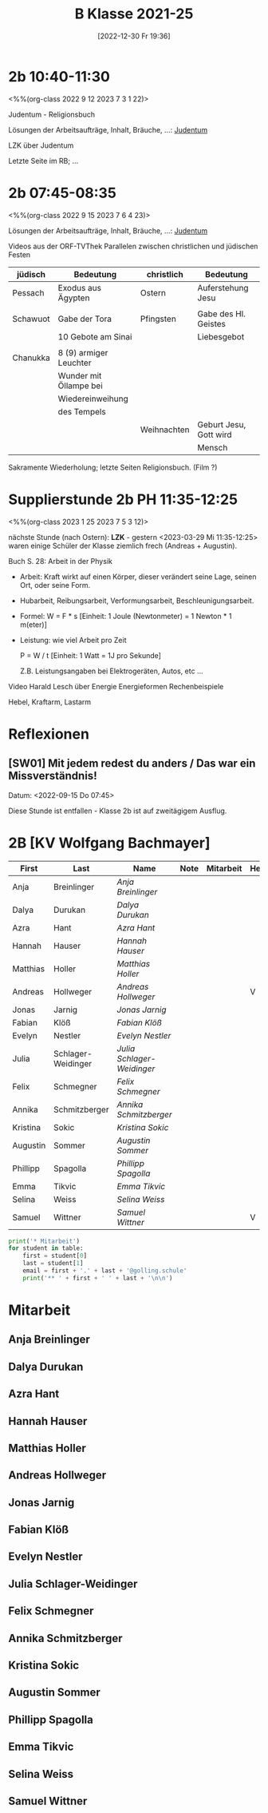 #+title:      B Klasse 2021-25
#+date:       [2022-12-30 Fr 19:36]
#+filetags:   :2b:Project:
#+identifier: 20221230T193609
#+CATEGORY: golling


* 2b 10:40-11:30
<%%(org-class 2022 9 12 2023 7 3 1 22)>

Judentum - Religionsbuch

Lösungen der Arbeitsaufträge, Inhalt, Bräuche, ...:
[[denote:20230521T094148][Judentum]]

LZK über Judentum

Letzte Seite im RB; ...


* 2b 07:45-08:35
<%%(org-class 2022 9 15 2023 7 6 4 23)>

Lösungen der Arbeitsaufträge, Inhalt, Bräuche, ...:
[[denote:20230521T094148][Judentum]]

Videos aus der ORF-TVThek
Parallelen zwischen christlichen und jüdischen Festen

| jüdisch  | Bedeutung              | christlich  | Bedeutung              |
|----------+------------------------+-------------+------------------------|
| Pessach  | Exodus aus Ägypten     | Ostern      | Auferstehung Jesu      |
|          |                        |             |                        |
| Schawuot | Gabe der Tora          | Pfingsten   | Gabe des Hl. Geistes   |
|          | 10 Gebote am Sinai     |             | Liebesgebot            |
|          |                        |             |                        |
| Chanukka | 8 (9) armiger Leuchter |             |                        |
|          | Wunder mit Öllampe bei |             |                        |
|          | Wiedereinweihung       |             |                        |
|          | des Tempels            |             |                        |
|          |                        | Weihnachten | Geburt Jesu, Gott wird |
|          |                        |             | Mensch                 |

Sakramente Wiederholung; letzte Seiten Religionsbuch.
(Film ?)

* Supplierstunde 2b PH 11:35-12:25
<%%(org-class 2023 1 25 2023 7 5 3 12)>

nächste Stunde (nach Ostern): *LZK* - gestern <2023-03-29 Mi 11:35-12:25> waren einige Schüler der Klasse ziemlich frech (Andreas + Augustin).

Buch S. 28: Arbeit in der Physik
- Arbeit: Kraft wirkt auf einen Körper, dieser verändert seine Lage, seinen Ort, oder seine Form.

- Hubarbeit, Reibungsarbeit, Verformungsarbeit, Beschleunigungsarbeit.

- Formel: W = F * s [Einheit: 1 Joule (Newtonmeter) = 1 Newton * 1 m(eter)]

- Leistung:
  wie viel Arbeit pro Zeit

  P = W / t [Einheit: 1 Watt = 1J pro Sekunde]

  Z.B. Leistungsangaben bei Elektrogeräten, Autos, etc ...

Video Harald Lesch über Energie
Energieformen
Rechenbeispiele

Hebel, Kraftarm, Lastarm


* Reflexionen                                                  

** [SW01] Mit jedem redest du anders / Das war ein Missverständnis!
Datum: <2022-09-15 Do 07:45>

Diese Stunde ist entfallen - Klasse 2b ist auf zweitägigem Ausflug.


* 2B [KV Wolfgang Bachmayer]


#+Name: 2021-students
| First    | Last               | Name                     | Note | Mitarbeit | Heft | LZK |
|----------+--------------------+--------------------------+------+-----------+------+-----|
| Anja     | Breinlinger        | [[Anja Breinlinger][Anja Breinlinger]]         |      |           |      |     |
| Dalya    | Durukan            | [[Dalya Durukan][Dalya Durukan]]            |      |           |      |     |
| Azra     | Hant               | [[Azra Hant][Azra Hant]]                |      |           |      |     |
| Hannah   | Hauser             | [[Hannah Hauser][Hannah Hauser]]            |      |           |      |     |
| Matthias | Holler             | [[Matthias Holler][Matthias Holler]]          |      |           |      |     |
| Andreas  | Hollweger          | [[Andreas Hollweger][Andreas Hollweger]]        |      |           | V    |     |
| Jonas    | Jarnig             | [[Jonas Jarnig][Jonas Jarnig]]             |      |           |      |     |
| Fabian   | Klöß               | [[Fabian Klöß][Fabian Klöß]]              |      |           |      |     |
| Evelyn   | Nestler            | [[Evelyn Nestler][Evelyn Nestler]]           |      |           |      |     |
| Julia    | Schlager-Weidinger | [[Julia Schlager-Weidinger][Julia Schlager-Weidinger]] |      |           |      |     |
| Felix    | Schmegner          | [[Felix Schmegner][Felix Schmegner]]          |      |           |      |     |
| Annika   | Schmitzberger      | [[Annika Schmitzberger][Annika Schmitzberger]]     |      |           |      |     |
| Kristina | Sokic              | [[Kristina Sokic][Kristina Sokic]]           |      |           |      |     |
| Augustin | Sommer             | [[Augustin Sommer][Augustin Sommer]]          |      |           |      |     |
| Phillipp | Spagolla           | [[Phillipp Spagolla][Phillipp Spagolla]]        |      |           |      |     |
| Emma     | Tikvic             | [[Emma Tikvic][Emma Tikvic]]              |      |           |      |     |
| Selina   | Weiss              | [[Selina Weiss][Selina Weiss]]             |      |           |      |     |
| Samuel   | Wittner            | [[Samuel Wittner][Samuel Wittner]]           |      |           | V    |     |
#+TBLFM: $4=vmean($5..$>)
#+TBLFM: $3='(concat "[[" $1 " " $2 "][" $1 " " $2 "]]")
#+TBLFM: $4='(identity remote(2021-22-Mitarbeit,@@#$4))

#+BEGIN_SRC python :var table=2021-students :results output raw
print('* Mitarbeit')
for student in table:
    first = student[0]
    last = student[1]
    email = first + '.' + last + '@golling.schule'
    print('** ' + first + ' ' + last + '\n\n')  
#+END_SRC

#+RESULTS:
* Mitarbeit
** Anja Breinlinger


** Dalya Durukan


** Azra Hant


** Hannah Hauser


** Matthias Holler


** Andreas Hollweger


** Jonas Jarnig


** Fabian Klöß


** Evelyn Nestler


** Julia Schlager-Weidinger


** Felix Schmegner


** Annika Schmitzberger


** Kristina Sokic


** Augustin Sommer


** Phillipp Spagolla


** Emma Tikvic


** Selina Weiss


** Samuel Wittner

